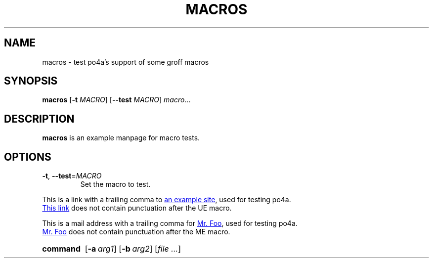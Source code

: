 .TH MACROS 1
.SH NAME
macros \- test po4a's support of some groff macros
.SH SYNOPSIS
.B macros
[\fB\-t\fR \fIMACRO\fR]
[\fB\-\-test\fR \fIMACRO\fR]
.IR macro ...
.SH DESCRIPTION
.B macros
is an example manpage for macro tests.
.SH OPTIONS
.TP
.BR \-t ", " \-\-test =\fIMACRO\fR
Set the macro to test.
.P
.\" Check .UR and .UE macros for URLS.
This is a link with a trailing comma to
.UR https://www.example.org/test
an example site
.UE ,
used for testing po4a.
.P
.UR https://www.example.org/test2
This link
.UE
does not contain punctuation after the UE macro.
.P
.\" Check .MT and .ME macros for mail addresses.
This is a mail address with a trailing comma for
.MT foo@example.org
Mr. Foo
.ME ,
used for testing po4a.
.P
.MT foo@example.org
Mr. Foo
.ME
does not contain punctuation after the ME macro.
.P
.\" Check synopsis macros.
.SY command
.OP \-a arg1
.OP \-b arg2
.RI [ file
.IR .\|.\|. ]
